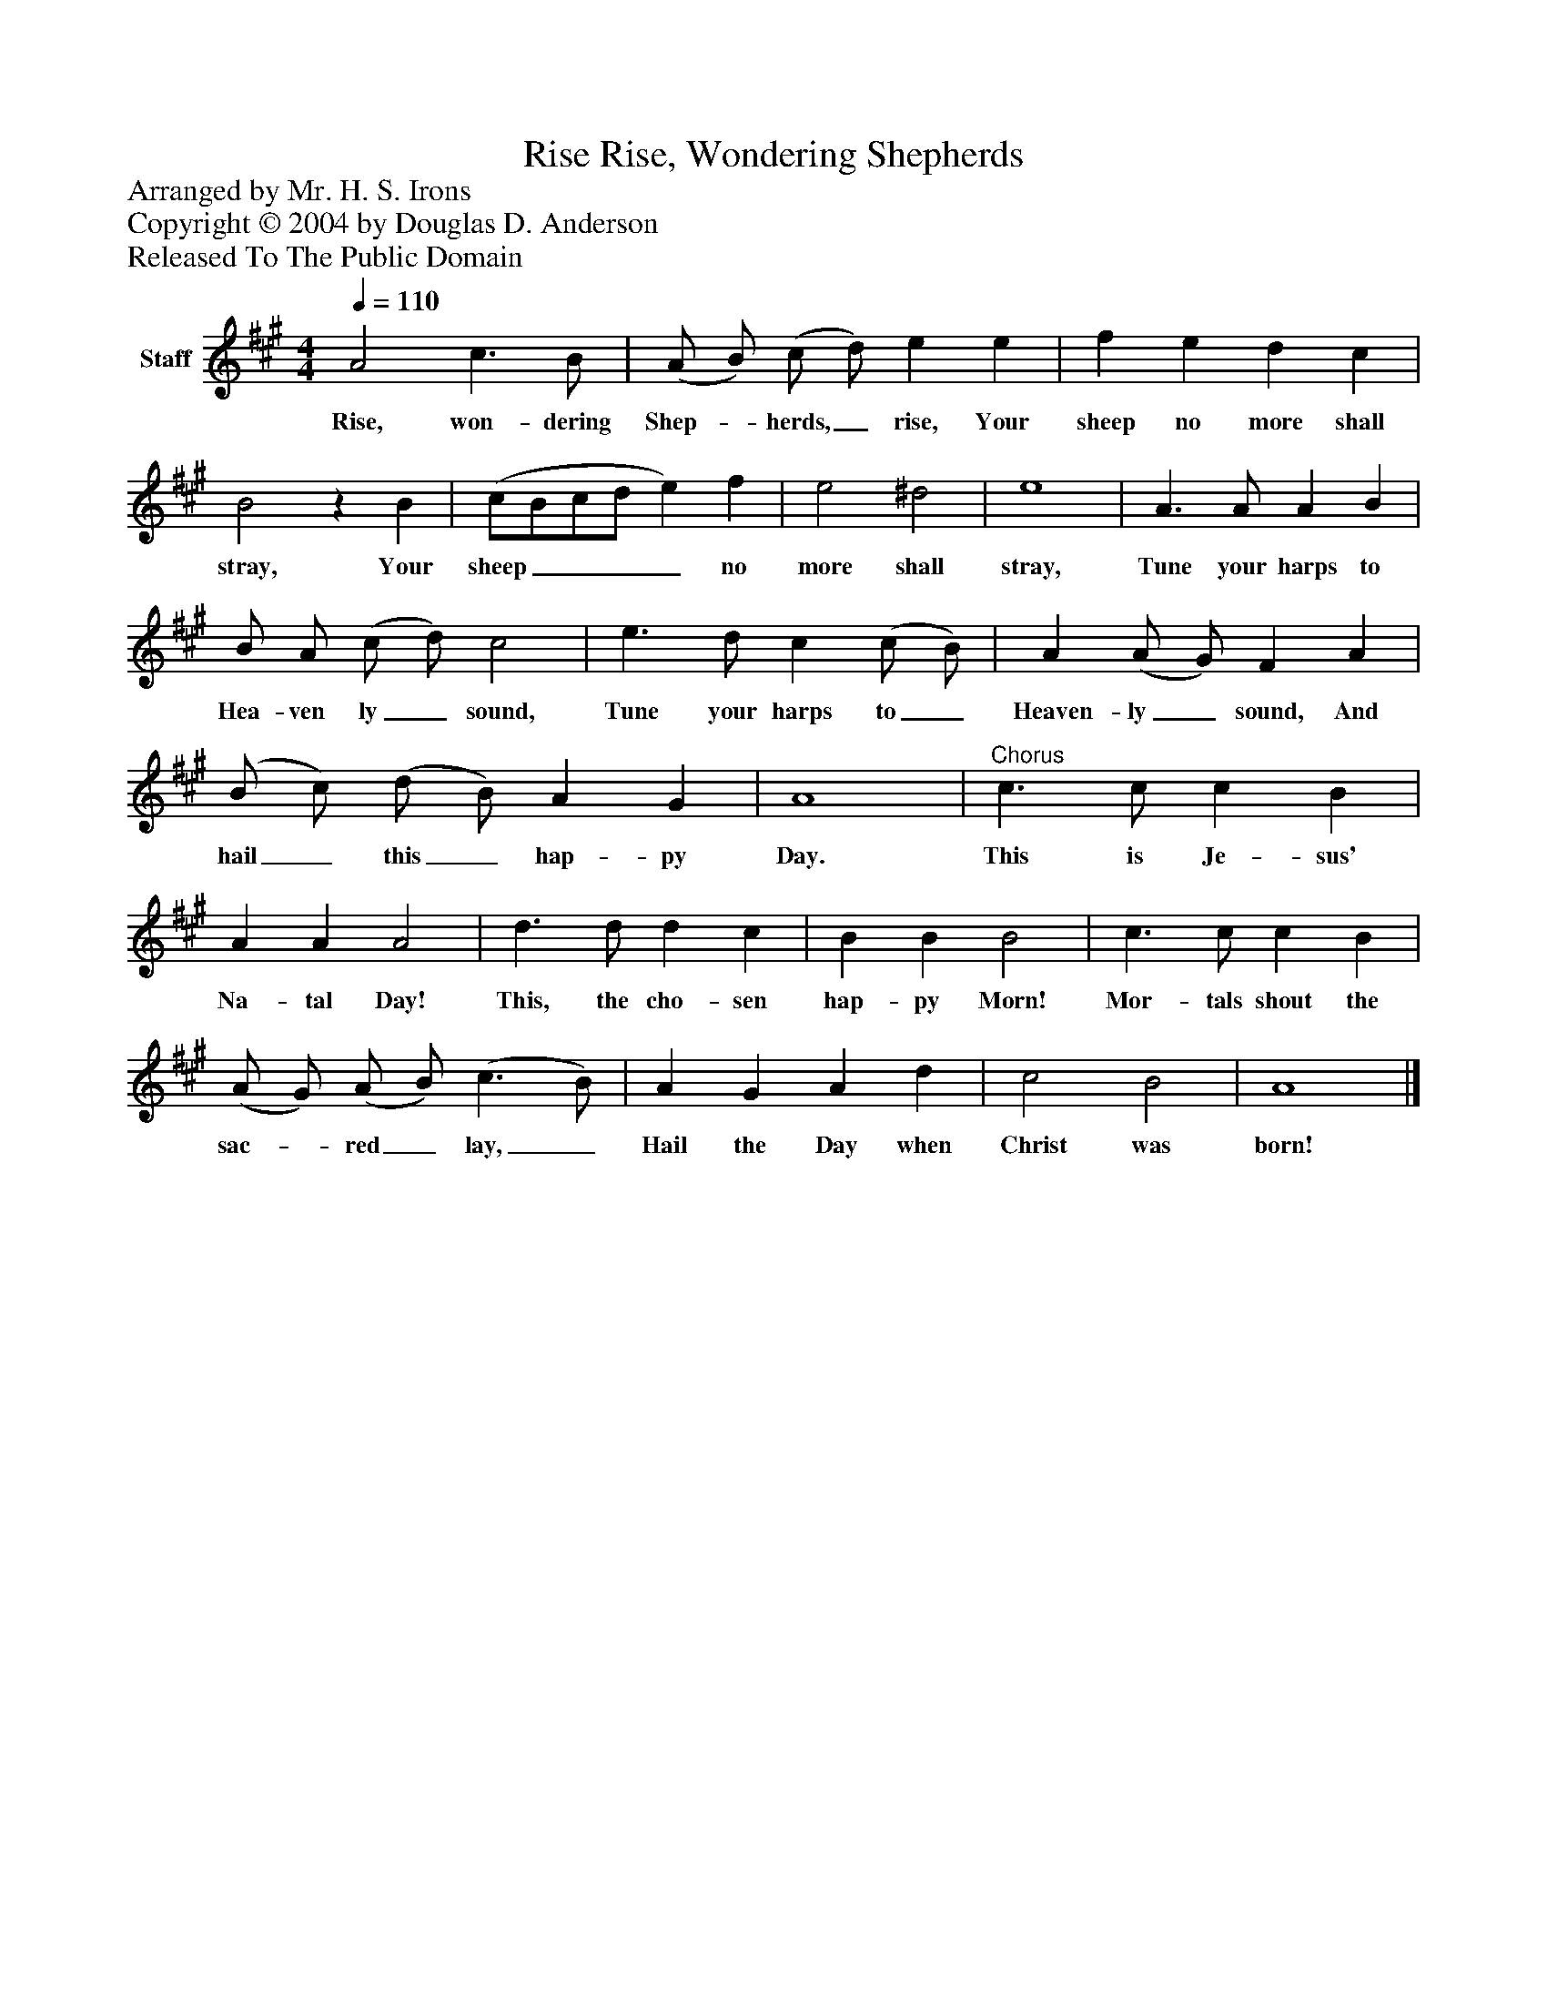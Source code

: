 %%abc-creator mxml2abc 1.4
%%abc-version 2.0
%%continueall true
%%titletrim true
%%titleformat A-1 T C1, Z-1, S-1
X: 0
T: Rise, Wondering Shepherds, Rise
Z: Arranged by Mr. H. S. Irons
Z: Copyright © 2004 by Douglas D. Anderson
Z: Released To The Public Domain
L: 1/4
M: 4/4
Q: 1/4=110
V: P1 name="Staff"
%%MIDI program 1 19
K: A
[V: P1]  A2 c3/ B/ | (A/ B/) (c/ d/) e e | f e d c | B2z B | (c/B/c/d/ e) f | e2 ^d2 | e4 | A3/ A/ A B | B/ A/ (c/ d/) c2 | e3/ d/ c (c/ B/) | A (A/ G/) F A | (B/ c/) (d/ B/) A G | A4 |"^Chorus" c3/ c/ c B | A A A2 | d3/ d/ d c | B B B2 | c3/ c/ c B | (A/ G/) (A/ B/) (c3/ B/) | A G A d | c2 B2 | A4|]
w: Rise, won- dering Shep-_ herds,_ rise, Your sheep no more shall stray, Your sheep____ no more shall stray, Tune your harps to Hea- ven ly_ sound, Tune your harps to_ Heaven- ly_ sound, And hail_ this_ hap- py Day. This is Je- sus' Na- tal Day! This, the cho- sen hap- py Morn! Mor- tals shout the sac-_ red_ lay,_ Hail the Day when Christ was born!

